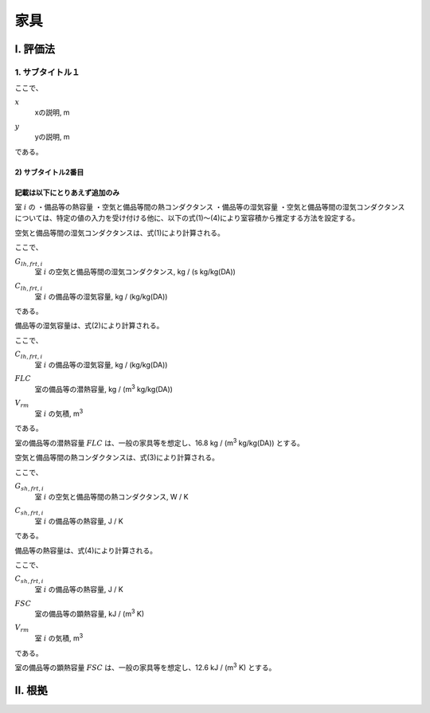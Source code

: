 ..
    このように .. で始まるものは、登録された定義文（.. math:: のようなもの）以外はコメントとみなされます。
    本テキストはテンプレートのためコメントを記していますが、このテンプレートをコピペして使用する場合はすべてのコメントは削除してください。

..
    いちいち math で書くのは面倒くさいので、ここに良く使う変数の置換を書いておきます。
    なお、 |i| と書いた時に前後に半角スペースが無いと認識されないので注意してください。

.. |i| replace:: :math:`i`
.. |i*| replace:: :math:`i^*`
.. |j| replace:: :math:`j`
.. |j*| replace:: :math:`j^*`
.. |k| replace:: :math:`k`
.. |m| replace:: :math:`m`
.. |m2| replace:: m\ :sup:`2` \
.. |m3| replace:: m\ :sup:`3` \
.. |n| replace:: :math:`n`
.. |n+1| replace:: :math:`n+1`

..
    はじめにタイトルを書きます。

************************************************************************************************************************
家具
************************************************************************************************************************

..
    ここは共通して「Ⅰ. 評価法」及び「Ⅱ. 根拠」とします。

========================================================================================================================
I. 評価法
========================================================================================================================

..
    サブタイトルです。

------------------------------------------------------------------------------------------------------------------------
1. サブタイトル１
------------------------------------------------------------------------------------------------------------------------

..
    数式の書き方です。
    sphinx の math ディレクティブは、勝手に \begin{split} ... \end{split} が付与されます。
    普通の数式の場合はこれで問題ないのですが、複数行にわたる式の場合でかつ式番号を入れたい場合、
    なぜか{split}は対応しておらずエラーとなります。
    そこで、勝手に追記される{split}をキャンセルするために :nowrap: を記述します。
    :nowrap: を記述した場合、math をくるむ命令が必要なため、 \begin{align*}...\end{align*} でくるみます。
    こちらは複数行でかつ数式番号にも対応しているため使用することができます。


.. math::
    :nowrap:

    \begin{align*}
        x = y \tag{1}
    \end{align*}

..
    原則として数式の下に初出の記号の説明を付記します。
    はじまりは「ここで、」、おわりは「である。」です。
    記号説明は spinx の定義の記述を使用することします。
    記号説明の後、コンマで区切って必ず単位を付記するようにします。

ここで、

:math:`x`
    | xの説明, m
:math:`y`
    | yの説明, m

である。

..
    さらに下の階層を記述する場合のタイトルは次のスタイルです。
    
^^^^^^^^^^^^^^^^^^^^^^^^^^^^^^^^^^^^^^^^^^^^^^^^^^^^^^^^^^^^^^^^^^^^^^^^^^^^^^^^^^^^^^^^^^^^^^^^^^^^^^^^^^^^^^^^^^^^^^^^
2) サブタイトル2番目
^^^^^^^^^^^^^^^^^^^^^^^^^^^^^^^^^^^^^^^^^^^^^^^^^^^^^^^^^^^^^^^^^^^^^^^^^^^^^^^^^^^^^^^^^^^^^^^^^^^^^^^^^^^^^^^^^^^^^^^^

..
    仕様書が終わると、次のスタイルで根拠を記述します。
    
^^^^^^^^^^^^^^^^^^^^^^^^^^^^^^^^^^^^^^^^^^^^^^^^^^^^^^^^^^^^^^^^^^^^^^^^^^^^^^^^^^^^^^^^^^^^^^^^^^^^^^^^^^^^^^^^^^^^^^^^
記載は以下にとりあえず追加のみ
^^^^^^^^^^^^^^^^^^^^^^^^^^^^^^^^^^^^^^^^^^^^^^^^^^^^^^^^^^^^^^^^^^^^^^^^^^^^^^^^^^^^^^^^^^^^^^^^^^^^^^^^^^^^^^^^^^^^^^^^

室 |i| の
・備品等の熱容量
・空気と備品等間の熱コンダクタンス
・備品等の湿気容量
・空気と備品等間の湿気コンダクタンス
については、特定の値の入力を受け付ける他に、以下の式(1)～(4)により室容積から推定する方法を設定する。

空気と備品等間の湿気コンダクタンスは、式(1)により計算される。

.. math::
    :nowrap:

    \begin{align*}
        G_{lh,frt,i} = 0.0018 * C_{lh,frt,i} \tag{1}
    \end{align*}

ここで、

:math:`G_{lh,frt,i}`
    | 室 |i| の空気と備品等間の湿気コンダクタンス, kg / (s kg/kg(DA))
:math:`C_{lh,frt,i}`
    | 室 |i| の備品等の湿気容量, kg / (kg/kg(DA))

である。

備品等の湿気容量は、式(2)により計算される。

.. math::
    :nowrap:

    \begin{align*}
        C_{lh,frt,i} = FLC * V_{rm} \tag{2}
    \end{align*}

ここで、

:math:`C_{lh,frt,i}`
    | 室 |i| の備品等の湿気容量, kg / (kg/kg(DA))
:math:`FLC`
    | 室の備品等の潜熱容量, kg / (|m3| kg/kg(DA)) 
:math:`V_{rm}`
    | 室 |i| の気積, |m3|

である。

室の備品等の潜熱容量 :math:`FLC` は、一般の家具等を想定し、16.8 kg / (|m3| kg/kg(DA)) とする。

空気と備品等間の熱コンダクタンスは、式(3)により計算される。

.. math::
    :nowrap:

    \begin{align*}
        G_{sh,frt,i} = 0.00022 *  C_{sh,frt,i} \tag{3}
    \end{align*}

ここで、

:math:`G_{sh,frt,i}`
    | 室 |i| の空気と備品等間の熱コンダクタンス, W / K
:math:`C_{sh,frt,i}`
    | 室 |i| の備品等の熱容量, J / K

である。

備品等の熱容量は、式(4)により計算される。

.. math::
    :nowrap:

    \begin{align*}
        C_{sh,frt,i} = FSC * V_{rm} * 1000 \tag{4}
    \end{align*}

ここで、

:math:`C_{sh,frt,i}`
    | 室 |i| の備品等の熱容量, J / K
:math:`FSC`
    | 室の備品等の顕熱容量, kJ / (|m3| K) 
:math:`V_{rm}`
    | 室 |i| の気積, |m3|
    
である。

室の備品等の顕熱容量 :math:`FSC` は、一般の家具等を想定し、12.6 kJ / (|m3| K) とする。





========================================================================================================================
II. 根拠
========================================================================================================================

..
    基本的には仕様の記述方法と同じですが、根拠の場合の数式番号は数字のあたまにbをつけることとします。

.. math::
    :nowrap:

    \begin{align*}
        y = x
        \tag{b1}
    \end{align*}

